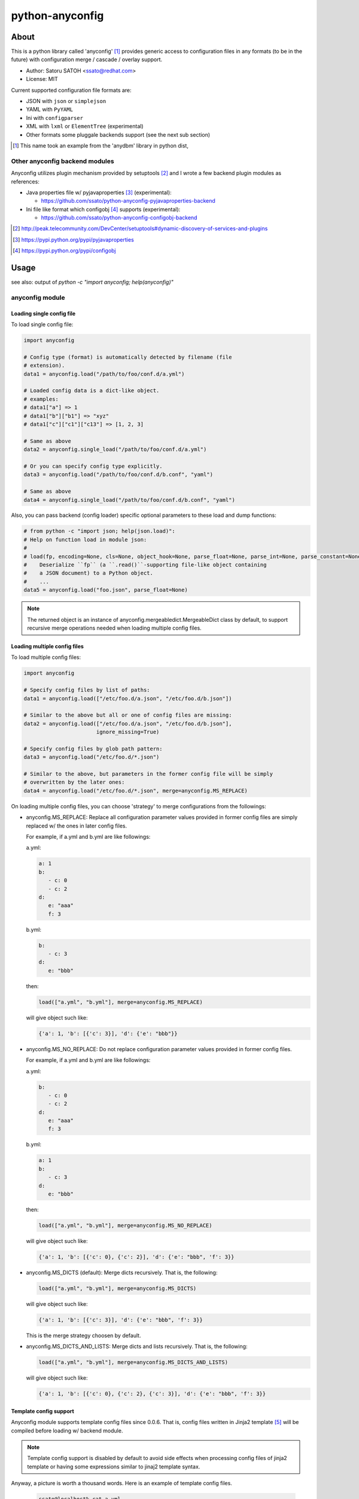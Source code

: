 =================
python-anyconfig
=================

About
========

.. image:: https://pypip.in/version/anyconfig/badge.svg
   :target: https://pypi.python.org/pypi/anyconfig/
   :alt: Latest Version

.. image:: https://pypip.in/py_versions/anyconfig/badge.svg
   :target: https://pypi.python.org/pypi/anyconfig/
   :alt: Supported Python versions

.. .. image:: https://pypip.in/license/anyconfig/badge.png
   :target: https://pypi.python.org/pypi/anyconfig/
   :alt: MIT License

.. image:: https://api.travis-ci.org/ssato/python-anyconfig.png?branch=master
   :target: https://travis-ci.org/ssato/python-anyconfig
   :alt: Test status

.. image:: https://coveralls.io/repos/ssato/python-anyconfig/badge.png
   :target: https://coveralls.io/r/ssato/python-anyconfig
   :alt: Coverage Status

.. image:: https://landscape.io/github/ssato/python-anyconfig/master/landscape.png
   :target: https://landscape.io/github/ssato/python-anyconfig/master
   :alt: Code Health

.. image:: https://www.openhub.net/p/python-anyconfig/widgets/project_thin_badge.gif
   :target: https://www.openhub.net/p/python-anyconfig
   :alt: Open HUB

This is a python library called 'anyconfig' [#]_  provides generic access to
configuration files in any formats (to be in the future) with configuration
merge / cascade / overlay support.

* Author: Satoru SATOH <ssato@redhat.com>
* License: MIT

Current supported configuration file formats are:

* JSON with ``json`` or ``simplejson``
* YAML with ``PyYAML``
* Ini with ``configparser``
* XML with ``lxml`` or ``ElementTree`` (experimental)
* Other formats some pluggale backends support (see the next sub section)

.. [#] This name took an example from the 'anydbm' library in python dist,

Other anyconfig backend modules
---------------------------------

Anyconfig utilizes plugin mechanism provided by setuptools [#]_ and 
I wrote a few backend plugin modules as references:

* Java properties file w/ pyjavaproperties [#]_ (experimental):

  * https://github.com/ssato/python-anyconfig-pyjavaproperties-backend

* Ini file like format which configobj [#]_ supports (experimental):

  * https://github.com/ssato/python-anyconfig-configobj-backend

.. [#] http://peak.telecommunity.com/DevCenter/setuptools#dynamic-discovery-of-services-and-plugins
.. [#] https://pypi.python.org/pypi/pyjavaproperties
.. [#] https://pypi.python.org/pypi/configobj

Usage
======

see also: output of `python -c "import anyconfig; help(anyconfig)"`

anyconfig module
-------------------

Loading single config file
^^^^^^^^^^^^^^^^^^^^^^^^^^^^^

To load single config file:

.. code-block:: python

  import anyconfig

  # Config type (format) is automatically detected by filename (file
  # extension).
  data1 = anyconfig.load("/path/to/foo/conf.d/a.yml")

  # Loaded config data is a dict-like object.
  # examples:
  # data1["a"] => 1
  # data1["b"]["b1"] => "xyz"
  # data1["c"]["c1"]["c13"] => [1, 2, 3]

  # Same as above
  data2 = anyconfig.single_load("/path/to/foo/conf.d/a.yml")

  # Or you can specify config type explicitly.
  data3 = anyconfig.load("/path/to/foo/conf.d/b.conf", "yaml")

  # Same as above
  data4 = anyconfig.single_load("/path/to/foo/conf.d/b.conf", "yaml")

Also, you can pass backend (config loader) specific optional parameters to
these load and dump functions:

.. code-block:: python

  # from python -c "import json; help(json.load)":
  # Help on function load in module json:
  #
  # load(fp, encoding=None, cls=None, object_hook=None, parse_float=None, parse_int=None, parse_constant=None, object_pairs_hook=None, **kw)
  #    Deserialize ``fp`` (a ``.read()``-supporting file-like object containing
  #    a JSON document) to a Python object.
  #    ...
  data5 = anyconfig.load("foo.json", parse_float=None)

.. note:: The returned object is an instance of
   anyconfig.mergeabledict.MergeableDict class by default, to support recursive
   merge operations needed when loading multiple config files.

Loading multiple config files
^^^^^^^^^^^^^^^^^^^^^^^^^^^^^^^

To load multiple config files:

.. code-block:: python

  import anyconfig

  # Specify config files by list of paths:
  data1 = anyconfig.load(["/etc/foo.d/a.json", "/etc/foo.d/b.json"])

  # Similar to the above but all or one of config files are missing:
  data2 = anyconfig.load(["/etc/foo.d/a.json", "/etc/foo.d/b.json"],
                         ignore_missing=True)

  # Specify config files by glob path pattern:
  data3 = anyconfig.load("/etc/foo.d/*.json")

  # Similar to the above, but parameters in the former config file will be simply
  # overwritten by the later ones:
  data4 = anyconfig.load("/etc/foo.d/*.json", merge=anyconfig.MS_REPLACE)

On loading multiple config files, you can choose 'strategy' to merge
configurations from the followings:

* anyconfig.MS_REPLACE: Replace all configuration parameter values provided in
  former config files are simply replaced w/ the ones in later config files.

  For example, if a.yml and b.yml are like followings:

  a.yml:


  .. code-block:: yaml

    a: 1
    b:
       - c: 0
       - c: 2
    d:
       e: "aaa"
       f: 3

  b.yml:

  .. code-block:: yaml

    b:
       - c: 3
    d:
       e: "bbb"

  then:

  .. code-block:: python

    load(["a.yml", "b.yml"], merge=anyconfig.MS_REPLACE)

  will give object such like:
  
  .. code-block:: python

    {'a': 1, 'b': [{'c': 3}], 'd': {'e': "bbb"}}

* anyconfig.MS_NO_REPLACE: Do not replace configuration parameter values
  provided in former config files.

  For example, if a.yml and b.yml are like followings:

  a.yml:
  
  .. code-block:: yaml

    b:
       - c: 0
       - c: 2
    d:
       e: "aaa"
       f: 3

  b.yml:
  
  .. code-block:: yaml

    a: 1
    b:
       - c: 3
    d:
       e: "bbb"

  then:
  
  .. code-block:: python

    load(["a.yml", "b.yml"], merge=anyconfig.MS_NO_REPLACE)

  will give object such like:

  .. code-block:: python

    {'a': 1, 'b': [{'c': 0}, {'c': 2}], 'd': {'e': "bbb", 'f': 3}}

* anyconfig.MS_DICTS (default): Merge dicts recursively. That is, the following:

  .. code-block:: python

    load(["a.yml", "b.yml"], merge=anyconfig.MS_DICTS)

  will give object such like:

  .. code-block:: python

    {'a': 1, 'b': [{'c': 3}], 'd': {'e': "bbb", 'f': 3}}

  This is the merge strategy choosen by default.

* anyconfig.MS_DICTS_AND_LISTS: Merge dicts and lists recursively. That is, the
  following:

  .. code-block:: python
 
    load(["a.yml", "b.yml"], merge=anyconfig.MS_DICTS_AND_LISTS)

  will give object such like:

  .. code-block:: python

    {'a': 1, 'b': [{'c': 0}, {'c': 2}, {'c': 3}], 'd': {'e': "bbb", 'f': 3}}

Template config support
^^^^^^^^^^^^^^^^^^^^^^^^^^

Anyconfig module supports template config files since 0.0.6.
That is, config files written in Jinja2 template [#]_ will be compiled before
loading w/ backend module.

.. note:: Template config support is disabled by default to avoid side effects when processing config files of jinja2 template or having some expressions similar to jinaj2 template syntax.

Anyway, a picture is worth a thousand words. Here is an example of template
config files.

  .. code-block:: console

    ssato@localhost% cat a.yml
    a: 1
    b:
      {% for i in [1, 2, 3] -%}
      - index: {{ i }}
      {% endfor %}
    {% include "b.yml" %}
    ssato@localhost% cat b.yml
    c:
      d: "efg"
    ssato@localhost% anyconfig_cli a.yml --template -O yaml -s
    a: 1
    b:
    - {index: 1}
    - {index: 2}
    - {index: 3}
    c: {d: efg}
    ssato@localhost%

And another one:

  .. code-block:: console

    In [1]: import anyconfig

    In [2]: ls *.yml
    a.yml  b.yml

    In [3]: cat a.yml
    a: {{ a }}
    b:
      {% for i in b -%}
      - index: {{ i }}
      {% endfor %}
    {% include "b.yml" %}

    In [4]: cat b.yml
    c:
      d: "efg"

    In [5]: context = dict(a=1, b=[2, 4])

    In [6]: anyconfig.load("*.yml", ac_template=True, ac_context=context)
    Out[6]: {'a': 1, 'b': [{'index': 2}, {'index': 4}], 'c': {'d': 'efg'}}

.. [#] Jinja2 template engine (http://jinja.pocoo.org) and its language (http://jinja.pocoo.org/docs/dev/)

CLI frontend
---------------

There is a CLI frontend 'anyconfig_cli' to demonstrate the power of this library.

It can process various config files and output a merged config file:

.. code-block:: console

  ssato@localhost% anyconfig_cli -h
  Usage: anyconfig_cli [Options...] CONF_PATH_OR_PATTERN_0 [CONF_PATH_OR_PATTERN_1 ..]

  Examples:
    anyconfig_cli --list
    anyconfig_cli -I yaml -O yaml /etc/xyz/conf.d/a.conf
    anyconfig_cli -I yaml '/etc/xyz/conf.d/*.conf' -o xyz.conf --otype json
    anyconfig_cli '/etc/xyz/conf.d/*.json' -o xyz.yml \
      --atype json -A '{"obsoletes": "sysdata", "conflicts": "sysdata-old"}'
    anyconfig_cli '/etc/xyz/conf.d/*.json' -o xyz.yml \
      -A obsoletes:sysdata;conflicts:sysdata-old
    anyconfig_cli /etc/foo.json /etc/foo/conf.d/x.json /etc/foo/conf.d/y.json
    anyconfig_cli '/etc/foo.d/*.json' -M noreplace
    anyconfig_cli '/etc/foo.d/*.json' --get a.b.c
    anyconfig_cli '/etc/foo.d/*.json' --set a.b.c=1

  Options:
    --version             show program's version number and exit
    -h, --help            show this help message and exit
    -L, --list            List supported config types
    -o OUTPUT, --output=OUTPUT
                          Output file path
    -I ITYPE, --itype=ITYPE
                          Select type of Input config files from ini, json, xml,
                          yaml [Automatically detected by file ext]
    -O OTYPE, --otype=OTYPE
                          Select type of Output config files from ini, json,
                          xml, yaml [Automatically detected by file ext]
    -M MERGE, --merge=MERGE
                          Select strategy to merge multiple configs from
                          replace, noreplace, merge_dicts, merge_dicts_and_lists
                          [merge_dicts]
    -A ARGS, --args=ARGS  Argument configs to override
    --atype=ATYPE         Explicitly select type of argument to provide configs
                          from ini, json, xml, yaml.  If this option is not set,
                          original parser is used: 'K:V' will become {K: V},
                          'K:V_0,V_1,..' will become {K: [V_0, V_1, ...]}, and
                          'K_0:V_0;K_1:V_1' will become {K_0: V_0, K_1: V_1}
                          (where the tyep of K is str, type of V is one of Int,
                          str, etc.
    --get=GET             Specify key path to get part of config, for example, '
                          --get a.b.c' to config {'a': {'b': {'c': 0, 'd': 1}}}
                          gives 0 and '--get a.b' to the same config gives {'c':
                          0, 'd': 1}.
    --set=SET             Specify key path to set (update) part of config, for
                          example, '--set a.b.c=1' to a config {'a': {'b': {'c':
                          0, 'd': 1}}} gives {'a': {'b': {'c': 1, 'd': 1}}}.
    -x, --ignore-missing  Ignore missing input files
    --template            Enable template config support
    --env                 Load configuration defaults from environment values
    -s, --silent          Silent or quiet mode
    -q, --quiet           Same as --silent option
    -v, --verbose         Verbose mode
  ssato@localhost%

Tips
======

Combination with other modules
--------------------------------

Anyconfig can be combined with other modules such as pyxdg and appdirs [#]_ .

For example, you can utilize anyconfig and pyxdg or appdirs in you application
software to load user config files like this:

.. code-block:: python

  import anyconfig
  import appdirs
  import os.path
  import xdg.BaseDirectory

  APP_NAME = "foo"
  APP_CONF_PATTERN = "*.yml"


  def config_path_by_xdg(app=APP_NAME, pattern=APP_CONF_PATTERN):
      return os.path.join(xdg.BaseDirectory.save_config_path(app), pattern)


  def config_path_by_appdirs(app=APP_NAME, pattern=APP_CONF_PATTERN):
      os.path.join(appdirs.user_config_dir(app), pattern)


  def load_config(fun=config_path_by_xdg):
      return anyconfig.load(fun())

.. [#] http://freedesktop.org/wiki/Software/pyxdg/
.. [#] https://pypi.python.org/pypi/appdirs/

Default config values
------------------------

Current implementation of anyconfig.\*load\*() do not provide a way to provide
some sane default configuration values (as a dict parameter for example)
before/while loading config files. Instead, you can accomplish that by a few
lines of code like the followings:

.. code-block:: python

   import anyconfig

   default = dict(foo=0, bar='1', baz=[2, 3])  # Default values
   conf = anyconfig.container(default)  # or: anyconfig.container(**default)
   conf_from_files = anyconfig.load("/path/to/config_files_dir/*.yml")

   conf.update(conf_from_files)

   # Use `conf` ... 

or:

.. code-block:: python

   default = dict(foo=0, bar='1', baz=[2, 3])
   conf = anyconfig.container(default)
   conf.update(anyconfig.load("/path/to/config_files_dir/*.yml"))

Environment Variables
------------------------

It's a piece of cake to use environment variables as config default values like
this:

.. code-block:: python

   conf = anyconfig.container(os.environ.copy())
   conf.update(anyconfig.load("/path/to/config_files_dir/*.yml"))

Build & Install
================

If you're Fedora or Red Hat Enterprise Linux user, you can install experimental
RPMs on http://copr.fedoraproject.org/coprs/ from:

* http://copr.fedoraproject.org/coprs/ssato/python-anyconfig/

or if you want to build yourself, then try:

.. code-block:: console

  $ python setup.py srpm && mock dist/SRPMS/python-anyconfig-<ver_dist>.src.rpm
  
or:

.. code-block:: console

  $ python setup.py rpm

and install built RPMs. 

Otherwise, try usual ways to build and/or install python modules such like 'pip
install anyconfig', 'easy_install anyconfig' and 'python setup.py bdist', etc.

How to hack
==============

How to write backend plugin modules
-------------------------------------

Backend class must inherit anyconfig.backend.ConfigParser and need some member
variables and method ('load_impl' and 'dumps_impl' at minimum) implementations.

JSON and YAML backend modules (anyconfig.backend.{json,yaml}_) should be good
examples to write backend modules, I think.

Also, please take a look at some example backend plugin modules mentioned in
the `Other anyconfig backend modules`_ section.

How to test
-------------

Try to run '[WITH_COVERAGE=1] ./pkg/runtest.sh [path_to_python_code]'.

TODO
======

* Make configuration (file) backends pluggable: Done

  * Remove some backends to support the following configuration formats:
  
    * Java properties file: Done
    * XML ?

* Allow users to select other containers for the tree of configuration objects
* Establish the way to test external backend modules

.. vim:sw=2:ts=2:et:
